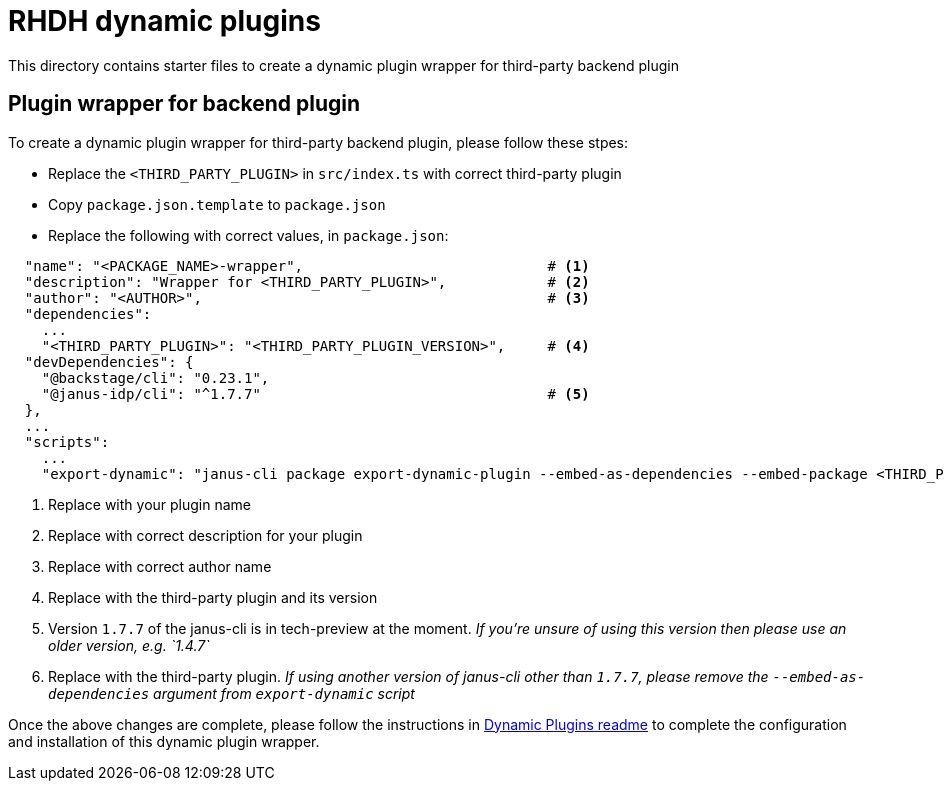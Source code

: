 = RHDH dynamic plugins 

This directory contains starter files to create a dynamic plugin wrapper for third-party backend plugin

:icons: font
:uri-dynamic-plugin-readme: https://github.com/sgahlot/rhdh-op-config/blob/main/dynamic-plugins/readme.adoc#wrapper_backend_plugin

== Plugin wrapper for backend plugin

To create a dynamic plugin wrapper for third-party backend plugin, please follow these stpes:

* Replace the `<THIRD_PARTY_PLUGIN>` in `src/index.ts` with correct third-party plugin
* Copy `package.json.template` to `package.json`
* Replace the following with correct values, in `package.json`:

[source,json,options="nowrap"]
----
  "name": "<PACKAGE_NAME>-wrapper",                             # <.>
  "description": "Wrapper for <THIRD_PARTY_PLUGIN>",            # <.>
  "author": "<AUTHOR>",                                         # <.>
  "dependencies":
    ...
    "<THIRD_PARTY_PLUGIN>": "<THIRD_PARTY_PLUGIN_VERSION>",     # <.>
  "devDependencies": {
    "@backstage/cli": "0.23.1",
    "@janus-idp/cli": "^1.7.7"                                  # <.>
  },
  ...
  "scripts":
    ...
    "export-dynamic": "janus-cli package export-dynamic-plugin --embed-as-dependencies --embed-package <THIRD_PARTY_PLUGIN>"  # <.>
----
<1> Replace with your plugin name
<2> Replace with correct description for your plugin
<3> Replace with correct author name
<4> Replace with the third-party plugin and its version
<5> Version `1.7.7` of the janus-cli is in tech-preview at the moment. _If you're unsure of using this version then please use an older version, e.g. `1.4.7`_
<6> Replace with the third-party plugin. _If using another version of janus-cli other than `1.7.7`, please remove the `--embed-as-dependencies` argument from `export-dynamic` script_

Once the above changes are complete, please follow the instructions in {uri-dynamic-plugin-readme}[Dynamic Plugins readme] to complete the configuration and installation of this dynamic plugin wrapper.
